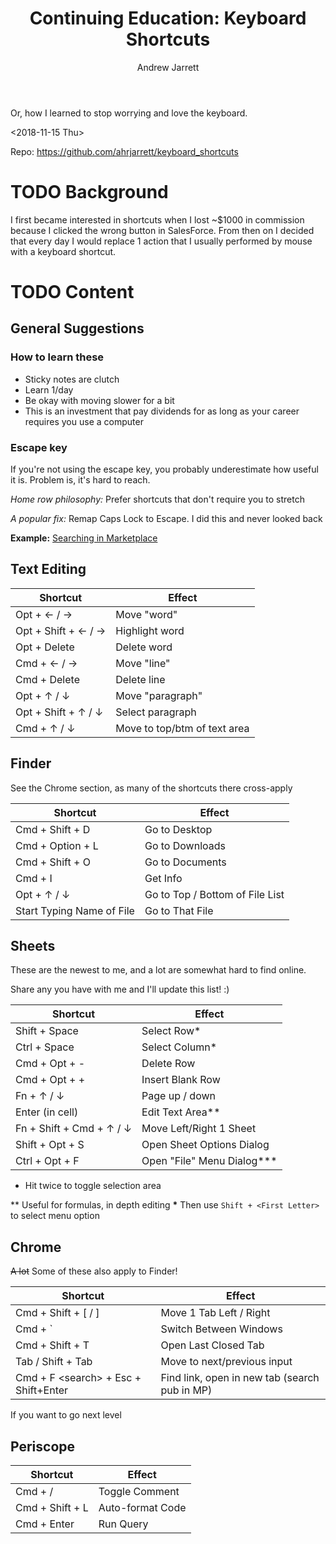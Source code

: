 #+TITLE: Continuing Education: Keyboard Shortcuts
#+AUTHOR: Andrew Jarrett

Or, how I learned to stop worrying and love the keyboard.

<2018-11-15 Thu>

Repo: https://github.com/ahrjarrett/keyboard_shortcuts

* TODO Background

I first became interested in shortcuts when I lost ~$1000 in commission because I clicked the wrong button in SalesForce. From then on I decided that every day I would replace 1 action that I usually performed by mouse with a keyboard shortcut.


* TODO Content

** General Suggestions

*** How to learn these

- Sticky notes are clutch
- Learn 1/day
- Be okay with moving slower for a bit
- This is an investment that pay dividends for as long as your career requires you use a computer

*** Escape key

If you're not using the escape key, you probably underestimate how useful it is. Problem is, it's hard to reach.

/Home row philosophy:/ Prefer shortcuts that don't require you to stretch

/A popular fix:/ Remap Caps Lock to Escape. I did this and never looked back

*Example:* [[http://admin.austin.ownlocal.com/publishers][Searching in Marketplace]]

** Text Editing

| Shortcut            | Effect                       |
|---------------------+------------------------------|
| Opt + ← / →         | Move "word"                  |
| Opt + Shift + ← / → | Highlight word               |
| Opt + Delete        | Delete word                  |
| Cmd + ← / →         | Move "line"                  |
| Cmd + Delete        | Delete line                  |
| Opt + ↑ / ↓         | Move "paragraph"             |
| Opt + Shift + ↑ / ↓ | Select paragraph             |
| Cmd + ↑ / ↓         | Move to top/btm of text area |

** Finder

See the Chrome section, as many of the shortcuts there cross-apply

| Shortcut                  | Effect                          |
|---------------------------+---------------------------------|
| Cmd + Shift + D           | Go to Desktop                   |
| Cmd + Option + L          | Go to Downloads                 |
| Cmd + Shift + O           | Go to Documents                 |
| Cmd + I                   | Get Info                        |
| Opt + ↑ / ↓               | Go to Top / Bottom of File List |
| Start Typing Name of File | Go to That File                 |


** Sheets

These are the newest to me, and a lot are somewhat hard to find online.

Share any you have with me and I'll update this list! :)

| Shortcut                 | Effect                     |
|--------------------------+----------------------------|
| Shift + Space            | Select Row*                |
| Ctrl + Space             | Select Column*             |
| Cmd + Opt + -            | Delete Row                 |
| Cmd + Opt + +            | Insert Blank Row           |
| Fn + ↑ / ↓               | Page up / down             |
| Enter (in cell)          | Edit Text Area**           |
| Fn + Shift + Cmd + ↑ / ↓ | Move Left/Right 1 Sheet    |
| Shift + Opt + S          | Open Sheet Options Dialog  |
| Ctrl + Opt + F           | Open "File" Menu Dialog*** |

 *   Hit twice to toggle selection area
 **  Useful for formulas, in depth editing
 *** Then use =Shift + <First Letter>= to select menu option

** Chrome

+A lot+ Some of these also apply to Finder!

| Shortcut                             | Effect                                        |
|--------------------------------------+-----------------------------------------------|
| Cmd + Shift + [ / ]                  | Move 1 Tab Left / Right                       |
| Cmd + `                              | Switch Between Windows                        |
| Cmd + Shift + T                      | Open Last Closed Tab                          |
| Tab / Shift + Tab                    | Move to next/previous input                   |
| Cmd + F <search> + Esc + Shift+Enter | Find link, open in new tab (search pub in MP) |

If you want to go next level

** Periscope

| Shortcut        | Effect           |
|-----------------+------------------|
| Cmd + /         | Toggle Comment   |
| Cmd + Shift + L | Auto-format Code |
| Cmd + Enter     | Run Query   |

